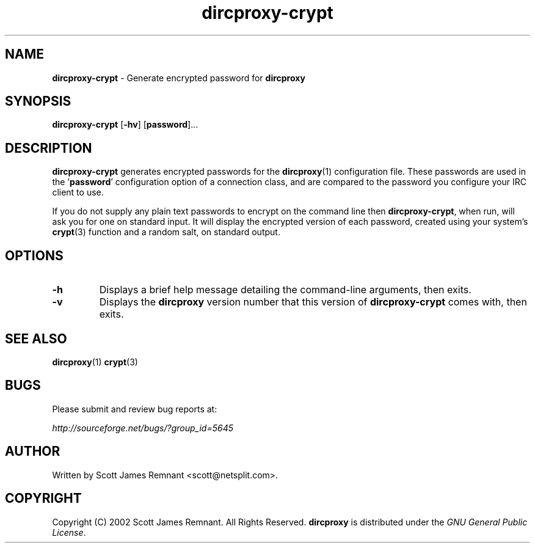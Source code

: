 .TH dircproxy-crypt 1 "11 Jan 2001"
.\" Copyright (C) 2002 Scott James Remnant <scott@netsplit.com>.
.\" All Rights Reserved.
.\"
.\" @(#) $Id: dircproxy-crypt.1,v 1.4 2001/12/21 20:15:55 keybuk Exp $
.\"
.\" This file is distributed according to the GNU General Public
.\" License.  For full details, read the top of 'main.c' or the
.\" file called COPYING that was distributed with this code.
.SH NAME
\fBdircproxy-crypt\fR \- Generate encrypted password for \fBdircproxy\fR

.SH SYNOPSIS
\fBdircproxy-crypt\fR
[\fB-hv\fR]
[\fBpassword\fR]...

.SH DESCRIPTION
.B dircproxy-crypt
generates encrypted passwords for the
.BR dircproxy (1)
configuration file.  These passwords are used in the '\fBpassword\fR'
configuration option of a connection class, and are compared to the
password you configure your IRC client to use.
.PP
If you do not supply any plain text passwords to encrypt on the command
line then \fBdircproxy-crypt\fR, when run, will ask you for one on
standard input.  It will display the encrypted version of each password,
created using your system's
.BR crypt (3)
function and a random salt, on standard output.

.SH OPTIONS
.TP
.B -h
Displays a brief help message detailing the command-line arguments,
then exits.
.TP
.B -v
Displays the \fBdircproxy\fR version number that this version of
\fBdircproxy-crypt\fR comes with, then exits.

.SH SEE ALSO
.BR dircproxy (1)
.BR crypt (3)

.SH BUGS
Please submit and review bug reports at:
.PP
.I http://sourceforge.net/bugs/?group_id=5645

.SH AUTHOR
Written by Scott James Remnant <scott@netsplit.com>.

.SH COPYRIGHT
Copyright (C) 2002 Scott James Remnant.  All Rights Reserved.
\fBdircproxy\fR is distributed under the \fIGNU General Public
License\fR.
